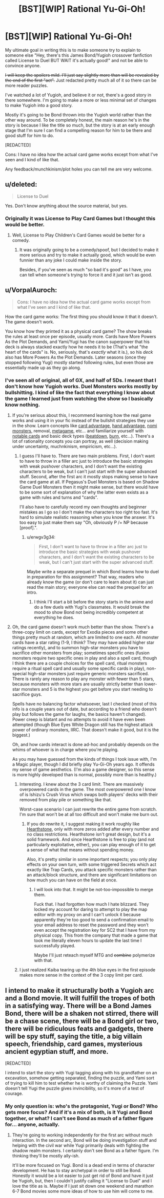 #+TITLE: [BST][WIP] Rational Yu-Gi-Oh!

* [BST][WIP] Rational Yu-Gi-Oh!
:PROPERTIES:
:Author: TimTravel
:Score: 9
:DateUnix: 1399173596.0
:DateShort: 2014-May-04
:END:
My ultimate goal in writing this is to make someone try to explain to someone else "Hey, there's this James Bond/Yugioh crossover fanfiction called License to Duel BUT WAIT it's actually good!" and not be able to convince anyone.

+I will keep the spoilers mild. I'll just say slightly more than will be revealed by the end of the first "act".+ Just redacted pretty much all of it so there can be more reader puzzles.

I've watched a lot of Yugioh, and believe it or not, there's a good story in there somewhere. I'm going to make a more or less minimal set of changes to make Yugioh into a good story.

Mostly it's going to be Bond thrown into the Yugioh world rather than the other way around. To be completely honest, the main reason he's in the story is because I like the title so much, but the story is at an early enough stage that I'm sure I can find a compelling reason for him to be there and good stuff for him to do.

[REDACTED]

Cons: I have no idea how the actual card game works except from what I've seen and I kind of like that.

Any feedback/munchkinism/plot holes you can tell me are very welcome.


** u/deleted:
#+begin_quote
  License to Duel
#+end_quote

Yes. Don't know anything about the source material, but yes.
:PROPERTIES:
:Score: 9
:DateUnix: 1399176380.0
:DateShort: 2014-May-04
:END:

*** Originally it was License to Play Card Games but I thought this would be better.
:PROPERTIES:
:Author: TimTravel
:Score: 1
:DateUnix: 1399177813.0
:DateShort: 2014-May-04
:END:

**** Well, License to Play Children's Card Games would be better for a comedy.
:PROPERTIES:
:Author: Timewinders
:Score: 6
:DateUnix: 1399205616.0
:DateShort: 2014-May-04
:END:

***** It was originally going to be a comedy/spoof, but I decided to make it more serious and try to make it actually good, which would be even funnier than any joke I could make inside the story.

Besides, if you've seen as much "so bad it's good" as I have, you can tell when someone's trying to force it and it just isn't as good.
:PROPERTIES:
:Author: TimTravel
:Score: 1
:DateUnix: 1399205718.0
:DateShort: 2014-May-04
:END:


** u/VorpalAuroch:
#+begin_quote
  Cons: I have no idea how the actual card game works except from what I've seen and I kind of like that.
#+end_quote

How the card game works: The first thing you should know it that it doesn't. The game doesn't work.

You know how they printed it as a physical card game? The show breaks the rules at least once per episode, usually more. Cards have More Powers As the Plot Demands, and Yami/Yugi has the canon superpower that his deck is always stacked exactly how he needs it to be (That's what "the heart of the cards" is. No, seriously, that's /exactly/ what it is.), so his /deck/ also has More Powers As the Plot Demands. Later seasons (once they stopped following Yugi) mostly started following rules, but even those are essentially made up as they go along.
:PROPERTIES:
:Author: VorpalAuroch
:Score: 6
:DateUnix: 1399298380.0
:DateShort: 2014-May-05
:END:

*** I've seen all of original, all of GX, and half of 5Ds. I meant that I don't know how Yugioh works. Duel Monsters works mostly by bullshitting. I kind of like the fact that everything I know about the game I learned just from watching the show so I basically know nothing.
:PROPERTIES:
:Author: TimTravel
:Score: 1
:DateUnix: 1399298506.0
:DateShort: 2014-May-05
:END:

**** If you're serious about this, I recommend learning how the real game works and using it in your fic instead of the bullshit strategies they use in the show. Learn concepts like [[http://yugioh.wikia.com/wiki/Card_advantage][card advantage]], [[http://yugioh.wikia.com/wiki/Hand_advantage][hand advantage]], [[http://yugioh.wikia.com/wiki/Nomi][nomi monsters]], removal, [[http://www.reddit.com/r/yugioh/comments/1c3tko/all_returning_duelists_a_catch_up_synopsis/][metagame]], etc... and familiarize yourself with [[http://www.pojo.com/Yu-Gi-Oh/COTD/index.shtml][notable cards]] and basic deck types ([[http://yugioh.wikia.com/wiki/Beatdown_Deck][beatdown]], [[http://yugioh.wikia.com/wiki/Burn_Deck][burn]], etc...). There's a lot of rationality concepts you can portray, as well (decision making under uncertainty, muchnkinism, empiricism, etc...).
:PROPERTIES:
:Author: erwgv3g34
:Score: 7
:DateUnix: 1399391235.0
:DateShort: 2014-May-06
:END:

***** I guess I'll have to. There are two main problems. First, I don't want to have to throw in a filler arc just to introduce the basic strategies with weak pushover characters, and I don't want the existing characters to be weak, but I can't just start with the super advanced stuff. Second, after the first arc it mostly stops making sense to have the card game at all. If Pegasus's Duel Monsters is based on Shadow Game Duel Monsters then it might make sense, but there would have to be some sort of explanation of why the latter even exists as a game with rules and turns and "cards".

I'll also have to carefully record my own thoughts and beginner mistakes as I go so I don't make the characters too right too fast. It's hard to simulate realistic reasoning when you know the answer. It's too easy to just make them say "Oh, obviously P /= NP because [proof].".
:PROPERTIES:
:Author: TimTravel
:Score: 2
:DateUnix: 1399525911.0
:DateShort: 2014-May-08
:END:

****** u/erwgv3g34:
#+begin_quote
  First, I don't want to have to throw in a filler arc just to introduce the basic strategies with weak pushover characters, and I don't want the existing characters to be weak, but I can't just start with the super advanced stuff.
#+end_quote

Maybe write a separate prequel in which Bond learns how to duel in preparation for this assignment? That way, readers who already know the game (or don't care to learn about it) can just read the main story; everyone else can read the prequel for an intro.
:PROPERTIES:
:Author: erwgv3g34
:Score: 2
:DateUnix: 1399594587.0
:DateShort: 2014-May-09
:END:

******* I think I'll start a bit before the story starts in the anime and do a few duels with Yugi's classmates. It would break the mood to show Bond not being incredibly competent at everything he does.
:PROPERTIES:
:Author: TimTravel
:Score: 2
:DateUnix: 1399604814.0
:DateShort: 2014-May-09
:END:


**** Oh, the card game doesn't work much better than the show. There's a three-copy limit on cards, except for Exodia pieces and some other things pretty much at random, which are limited to one each. All monster cards have a star rating (1-9, I think? They may have added higher star ratings recently), and to summon high-star monsters you have to sacrifice other monsters from play; sometimes specific ones (fusion monsters require two specific ones in play and also a spell card, though I think there are a couple choices for the spell card, ritual monsters require a ritual spell card and usually some specific cards in play), non-special high-star monsters just require generic monsters sacrificed. There is rarely any reason to play any monster with fewer than 5 stars, because monsters with more stars are usually strictly better than lower-star monsters and 5 is the highest you get before you start needing to sacrifice guys.

Spells have no balancing factor whatsoever, last I checked (most of this info is a couple years out of date, but according to a friend who doesn't play but follows the game for laughs, the basics haven't changed). Power creep is blatant and no attempts to avoid it have even been attempted (though Blue Eyes White Dragon still has the highest attack power of ordinary monsters, IIRC. That doesn't make it good, but it is the biggest.)

Oh, and how cards interact is done ad-hoc and probably depends on the whims of whoever is in charge where you're playing.

As you may have guessed from the kinds of things I took issue with, I'm a Magic player, though I did briefly play Yu-Gi-Oh years ago. It offends my sense of game aesthetics. (I'm also a game designer, so this sense is more highly developed than is normal, possibly more than is healthy.)
:PROPERTIES:
:Author: VorpalAuroch
:Score: 3
:DateUnix: 1399695387.0
:DateShort: 2014-May-10
:END:

***** Interesting. I knew about the 3 card limit. There are massively overpowered cards in the game. The most overpowered one I know of is Ishizu's Crush Virus which swaps both players' decks with their removed from play pile or something like that.

Worst-case scenario I can just rewrite the entire game from scratch. I'm sure that won't be at all too difficult and won't make me burn out.
:PROPERTIES:
:Author: TimTravel
:Score: 1
:DateUnix: 1399695740.0
:DateShort: 2014-May-10
:END:

****** If you do rewrite it, I suggest making it work roughly like [[http://us.battle.net/hearthstone/en/][Hearthstone]], only with more zeros added after every number and no class restrictions. Hearthstone isn't great design, but it's a solid framework. And since Hearthstone is free to play (and not particularly exploitative, either), you can play enough of it to get a sense of what that means without spending money.

Also, it's pretty similar in some important respects; you only play effects on your own turn, with some triggered Secrets which act exactly like Trap Cards, you attack specific monsters rather than an attack/block structure, and there are significant limitations on how much you can have on the field at once.
:PROPERTIES:
:Author: VorpalAuroch
:Score: 3
:DateUnix: 1399738453.0
:DateShort: 2014-May-10
:END:

******* I will look into that. It might be not-too-impossible to merge them.

Fuck that. I had forgotten how much I hate blizzard. They locked my account for daring to attempt to play the map editor with my proxy on and I can't unlock it because apparently they're too good to send a confirmation email to your email address to reset the password and they won't even accept the registration key for SC2 that I have from my physical copy. This from the company that made a game that took me literally eleven hours to update the last time I successfully played.

Maybe I'll just reteach myself MTG and +combine+ polymerize with that.
:PROPERTIES:
:Author: TimTravel
:Score: 1
:DateUnix: 1399738636.0
:DateShort: 2014-May-10
:END:


***** I just realized Kaiba tearing up the 4th blue eyes in the first episode makes more sense in the context of the 3 copy limit per card.
:PROPERTIES:
:Author: TimTravel
:Score: 1
:DateUnix: 1399699924.0
:DateShort: 2014-May-10
:END:


** I intend to make it structurally both a Yugioh arc and a Bond movie. It will fulfill the tropes of both in a satisfying way. There will be a Bond James Bond, there will be a shaken not stirred, there will be a chase scene, there will be a Bond girl or two, there will be ridiculous feats and gadgets, there will be spy stuff, saying the title, a big villain speech, friendship, card games, mysterious ancient egyptian stuff, and more.

[REDACTED]

I intend to start the story with Yugi tagging along with his grandfather on an excavation, somehow getting separated, finding the puzzle, and Yami sort of trying to kill him to test whether he is worthy of claiming the Puzzle. Yami doesn't tell Yugi the puzzle gives invincibility, so it's more of a test of courage.
:PROPERTIES:
:Author: TimTravel
:Score: 2
:DateUnix: 1399173890.0
:DateShort: 2014-May-04
:END:

*** My only question is: who's the protagonist, Yugi or Bond? Who gets more focus? And if it's a mix of both, is it Yugi and Bond together, or what? I can't see Bond as much of a father figure for... anyone, actually.
:PROPERTIES:
:Author: AmeteurOpinions
:Score: 3
:DateUnix: 1399229418.0
:DateShort: 2014-May-04
:END:

**** They're going to working independently for the first arc without much interaction. In the second arc, Bond will be doing investigation stuff and helping with the civil war while Yugi primarily deals with fighting the shadow realm monsters. I certainly don't see Bond as a father figure. I'm thinking they'll be mostly ally-ish.

It'll be more focused on Yugi. Bond is a dead end in terms of character development. He has to stay archetypal in order to still be Bond. Honestly it would be a lot easier to just get rid of Bond and have it just be Yugioh, but, then I couldn't justify calling it "License to Duel" and I love the title as is. Maybe if I just sit down one weekend and marathon 6-7 Bond movies some more ideas of how to use him will come to me.
:PROPERTIES:
:Author: TimTravel
:Score: 2
:DateUnix: 1399230949.0
:DateShort: 2014-May-04
:END:


** I don't really have any feedback other than that I would read the shit out of this.
:PROPERTIES:
:Author: MrSmiley62
:Score: 2
:DateUnix: 1399175199.0
:DateShort: 2014-May-04
:END:

*** Thanks! Encouragement helps too.
:PROPERTIES:
:Author: TimTravel
:Score: 2
:DateUnix: 1399175503.0
:DateShort: 2014-May-04
:END:

